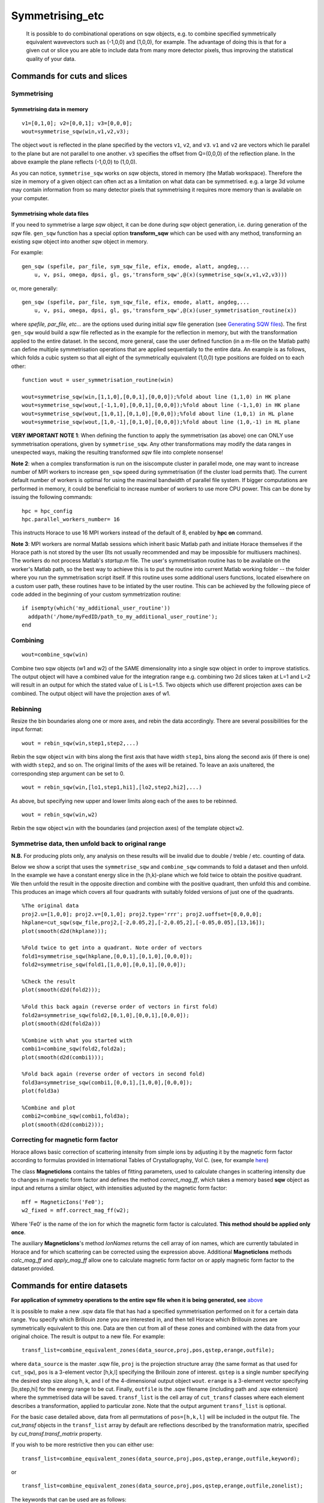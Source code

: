 ################
Symmetrising_etc
################

 It is possible to do combinational operations on sqw objects, e.g. to combine specified symmetrically equivalent wavevectors such as (-1,0,0) and (1,0,0), for example. The advantage of doing this is that for a given cut or slice you are able to include data from many more detector pixels, thus improving the statistical quality of your data.


Commands for cuts and slices
============================


Symmetrising
************

Symmetrising data in memory
---------------------------

::

   v1=[0,1,0]; v2=[0,0,1]; v3=[0,0,0];
   wout=symmetrise_sqw(win,v1,v2,v3);


The object ``wout`` is reflected in the plane specified by the vectors ``v1``, ``v2``, and ``v3``. ``v1`` and ``v2`` are vectors which lie parallel to the plane but are not parallel to one another. ``v3`` specifies the offset from Q=(0,0,0) of the reflection plane. In the above example the plane reflects (-1,0,0) to (1,0,0).

As you can notice, ``symmetrise_sqw`` works on *sqw* objects, stored in memory (the Matlab workspace). Therefore the size in memory of a given object can often act as a limitation on what data can be symmetrised. e.g. a large 3d volume may contain information from so many detector pixels that symmetrising it requires more memory than is available on your computer.

Symmetrising whole data files
-----------------------------

If you need to symmetrise a large *sqw* object, it can be done during *sqw* object generation, i.e. during generation of the *sqw* file. ``gen_sqw`` function has a special option **transform_sqw** which can be used with any method, transforming an existing *sqw* object into another *sqw* object in memory.

For example:

::

   gen_sqw (spefile, par_file, sym_sqw_file, efix, emode, alatt, angdeg,...
       u, v, psi, omega, dpsi, gl, gs,'transform_sqw',@(x)(symmetrise_sqw(x,v1,v2,v3)))


or, more generally:

::

   gen_sqw (spefile, par_file, sym_sqw_file, efix, emode, alatt, angdeg,...
       u, v, psi, omega, dpsi, gl, gs,'transform_sqw',@(x)(user_symmetrisation_routine(x))


where *spefile, par_file, etc...* are the options used during initial *sqw* file generation (see `Generating SQW files <Generating_SQW_files>`__). The first ``gen_sqw`` would build a *sqw* file reflected as in the example for the reflection in memory, but with the transformation applied to the entire dataset. In the second, more general, case the user defined function (in a m-file on the Matlab path) can define multiple symmetrisation operations that are applied sequentially to the entire data. An example is as follows, which folds a cubic system so that all eight of the symmetrically equivalent (1,0,0) type positions are folded on to each other:

::

   function wout = user_symmetrisation_routine(win)

   wout=symmetrise_sqw(win,[1,1,0],[0,0,1],[0,0,0]);%fold about line (1,1,0) in HK plane
   wout=symmetrise_sqw(wout,[-1,1,0],[0,0,1],[0,0,0]);%fold about line (-1,1,0) in HK plane
   wout=symmetrise_sqw(wout,[1,0,1],[0,1,0],[0,0,0]);%fold about line (1,0,1) in HL plane
   wout=symmetrise_sqw(wout,[1,0,-1],[0,1,0],[0,0,0]);%fold about line (1,0,-1) in HL plane


**VERY IMPORTANT NOTE 1**: When defining the function to apply the symmetrisation (as above) one can ONLY use symmetrisation operations, given by ``symmetrise_sqw``. Any other transformations may modify the data ranges in unexpected ways, making the resulting transformed *sqw* file into complete nonsense!


**Note 2**: when a complex transformation is run on the isiscompute cluster in parallel mode, one may want to increase number of MPI workers to increase ``gen_sqw`` speed during symmetrisation (if the cluster load permits that). The current default number of workers is optimal for using the maximal bandwidth of parallel file system. If bigger computations are performed in memory, it could be beneficial to increase number of workers to use more CPU power. This can be done by issuing the following commands:

::

   hpc = hpc_config
   hpc.parallel_workers_number= 16


This instructs Horace to use 16 MPI workers instead of the default of 8, enabled by **hpc on** command.

**Note 3**: MPI workers are normal Matlab sessions which inherit basic Matlab path and initiate Horace themselves if the Horace path is not stored by the user (Its not usually recommended and may be impossible for multiusers machines). The workers do not process Matlab's *startup.m* file. The user's symmetrisation routine has to be available on the worker's Matlab path, so the best way to achieve this is to put the routine into current Matlab working folder -- the folder where you run the symmetrisation script itself. If this routine uses some additional users functions, located elsewhere on a custom user path, these routines have to be intiated by the user routine. This can be achieved by the following piece of code added in the beginning of your custom symmetrization routine:

::

   if isempty(which('my_additional_user_routine'))
     addpath('/home/myFedID/path_to_my_additional_user_routine');
   end


Combining
*********

::

   wout=combine_sqw(win)


Combine two sqw objects (w1 and w2) of the SAME dimensionality into a single sqw object in order to improve statistics. The output object will have a combined value for the integration range e.g. combining two 2d slices taken at L=1 and L=2 will result in an output for which the stated value of L is L=1.5. Two objects which use different projection axes can be combined. The output object will have the projection axes of w1.

Rebinning
*********

Resize the bin boundaries along one or more axes, and rebin the data accordingly. There are several possibilities for the input format:

::

   wout = rebin_sqw(win,step1,step2,...)


Rebin the sqw object ``win`` with bins along the first axis that have width ``step1``, bins along the second axis (if there is one) with width ``step2``, and so on. The original limits of the axes will be retained. To leave an axis unaltered, the corresponding step argument can be set to 0.

::

   wout = rebin_sqw(win,[lo1,step1,hi1],[lo2,step2,hi2],...)


As above, but specifying new upper and lower limits along each of the axes to be rebinned.

::

   wout = rebin_sqw(win,w2)


Rebin the sqw object ``win`` with the boundaries (and projection axes) of the template object ``w2``.


Symmetrise data, then unfold back to original range
***************************************************

**N.B.** For producing plots only, any analysis on these results will be invalid due to double / treble / etc. counting of data.

Below we show a script that uses the ``symmetrise_sqw`` and ``combine_sqw`` commands to fold a dataset and then unfold. In the example we have a constant energy slice in the (h,k)-plane which we fold twice to obtain the positive quadrant. We then unfold the result in the opposite direction and combine with the positive quadrant, then unfold this and combine. This produces an image which covers all four quadrants with suitably folded versions of just one of the quadrants.

::

   %The original data
   proj2.u=[1,0,0]; proj2.v=[0,1,0]; proj2.type='rrr'; proj2.uoffset=[0,0,0,0];
   hkplane=cut_sqw(sqw_file,proj2,[-2,0.05,2],[-2,0.05,2],[-0.05,0.05],[13,16]);
   plot(smooth(d2d(hkplane)));

   %Fold twice to get into a quadrant. Note order of vectors
   fold1=symmetrise_sqw(hkplane,[0,0,1],[0,1,0],[0,0,0]);
   fold2=symmetrise_sqw(fold1,[1,0,0],[0,0,1],[0,0,0]);

   %Check the result
   plot(smooth(d2d(fold2)));

   %Fold this back again (reverse order of vectors in first fold)
   fold2a=symmetrise_sqw(fold2,[0,1,0],[0,0,1],[0,0,0]);
   plot(smooth(d2d(fold2a)))

   %Combine with what you started with
   combi1=combine_sqw(fold2,fold2a);
   plot(smooth(d2d(combi1)));

   %Fold back again (reverse order of vectors in second fold)
   fold3a=symmetrise_sqw(combi1,[0,0,1],[1,0,0],[0,0,0]);
   plot(fold3a)

   %Combine and plot
   combi2=combine_sqw(combi1,fold3a);
   plot(smooth(d2d(combi2)));


Correcting for magnetic form factor
***********************************

Horace allows basic correction of scattering intensity from simple ions by adjusting it by the magnetic form factor according to formulas provided in International Tables of Crystallography, Vol C. (see, for example `here <https://www.ill.eu/sites/ccsl/ffacts/ffachtml.html>`__)

The class **MagneticIons** contains the tables of fitting parameters, used to calculate changes in scattering intensity due to changes in magnetic form factor and defines the method *correct_mag_ff*, which takes a memory based **sqw** object as input and returns a similar object, with intensities adjusted by the magnetic form factor:

::

   mff = MagneticIons('Fe0');
   w2_fixed = mff.correct_mag_ff(w2);


Where 'Fe0' is the name of the ion for which the magnetic form factor is calculated. **This method should be applied only once**.

The auxiliary **MagneticIons**'s method *IonNames* returns the cell array of ion names, which are currently tabulated in Horace and for which scattering can be corrected using the expression above. Additional **MagneticIons** methods *calc_mag_ff* and *apply_mag_ff* allow one to calculate magnetic form factor on or apply magnetic form factor to the dataset provided.

Commands for entire datasets
============================


**For application of symmetry operations to the entire sqw file when it is being generated, see** `above <Symmetrising_etc#Symmetrising_whole_data_files>`__

It is possible to make a new .sqw data file that has had a specified symmetrisation performed on it for a certain data range. You specify which Brillouin zone you are interested in, and then tell Horace which Brillouin zones are symmetrically equivalent to this one. Data are then cut from all of these zones and combined with the data from your original choice. The result is output to a new file. For example:

::

   transf_list=combine_equivalent_zones(data_source,proj,pos,qstep,erange,outfile);


where ``data_source`` is the master .sqw file, ``proj`` is the projection structure array (the same format as that used for ``cut_sqw``), ``pos`` is a 3-element vector [h,k,l] specifying the Brillouin zone of interest. ``qstep`` is a single number specifying the desired step size along h, k, and l of the 4-dimensional output object ``wout``. ``erange`` is a 3-element vector specifying [lo,step,hi] for the energy range to be cut. Finally, ``outfile`` is the .sqw filename (including path and .sqw extension) where the symmetrised data will be saved. ``transf_list`` is the cell array of ``cut_transf`` classes where each element describes a transformation, applied to particular zone. Note that the output argument ``transf_list`` is optional.

For the basic case detailed above, data from all permutations of ``pos=[h,k,l]`` will be included in the output file. The *cut_transf* objects in the ``transf_list`` array by default are reflections described by the transformation matrix, specified by *cut_transf.transf_matrix* property.

If you wish to be more restrictive then you can either use:

::

   transf_list=combine_equivalent_zones(data_source,proj,pos,qstep,erange,outfile,keyword);


or

::

   transf_list=combine_equivalent_zones(data_source,proj,pos,qstep,erange,outfile,zonelist);


The keywords that can be used are as follows:

- ``-ab``
- ``-ac``
- ``-bc``
- ``-cyclic``
- ``-cycwithneg``

``-ab``
   combines all equivalent zones with the same value of L (i.e. (H,K,L), (-H,K,L), (H,-K,L), (-H,-K,L), (K,H,L), (-K,H,L), (K,-H,L), and (-K,-H,L)). ``-ac`` combines all equivalent zones with the same K, and ``-bc`` combines equivalent zones with the same H.

``-cyclic``
   combines all equivalent zones that are cyclic permutations of (H,K,L) **with no sign changes**, whereas ``-cycwithneg`` **does** include sign changes.

If you wish to specify which zones to combine manually, this can be done by specifying the argument ``zonelist``. This is a cell array, with each element a 3-element vector. For example you might have ``pos=[1,2,3]``, and ``zonelist={[1,2,3],[3,2,1],[2,3,1],[2,1,3],[3,1,2]}``.


Advanced usage
**************

By default ``combine_equivalent_zones`` generates a set of reflections, transforming equivalent zones into the target one. For specified Brillouin zones the user can modify transformations to use symmetry, specific to his or her problem. E.g, one can specify shifts, which use the symmetry of the reciprocal lattice to unite various zones together. To combine zones, located at inequivalent hkl positions one may need to apply a correction function. The script below gives the example of combining all equivalent zones and correcting for the magnetic form factor. The shift transformation is defined by the **symmetry_type** keyword, and the function to apply to each zone before combining is specified by the keyword **correct_fun**.

::

   data_source= fullfile(pwd,'Data','Fe_ei200.sqw');
   proj.u = [1,0,0];
   proj.v = [0,1,0];

   % move all zones into the centre.
   pos = [0,0,0];

   % define function to fix magnetic form-factor different for <1,1,0> and <2,0,0> zones.
   mff = MagneticIons('Fe0');
   fixer = @(ws)(mff.fix_magnetic_ff(ws));

   erange = [0,2,200];
   outfile = fullfile(pwd,'Data','Fe_ei200shift110allSymmetries.sqw');

   % all zones to combine
   zonelist = {[1,1,0],[1,-1,0],[-1,1,0],[0,1,1],[0,1,-1],[0,-1,1],...
       [1,0,1],[1,0,-1],[-1,0,1]},...
       [2,0,0],[-2,0,0],[0,2,0],[0,-2,0],[0,0,2],[0,0,2]};
   %
   tansf_list = combine_equivalent_zones(data_source,proj,pos,...
       0.01,erange,outfile,zonelist,...
       'symmetry_type','shift','correct_fun',fixer);


**symmetry_type** currently can be *sigma* (for reflections) or *shift* (for moving different zones).

The sample script above also generates duplicated pixels, as the [2,0,0] zones are moved into [0,0,0] positions and the same zones at the edges of the cuts (e.g [1,1,0]+-1) will be accounted for twice. The direction of the projection should be changed to avoid this.

Limitations
***********

- At present ``symmetrise_sqw``, ``combine_sqw``, and ``rebin_sqw`` work ONLY for sqw objects, since they require access to individual detector pixel information. The functions will work for any dimensionality of object, however.

- ``combine_equivalent_zones`` has to perform some memory and hdd-access intensive calculations, which should ideally be performed on `high performance computing cluster <http://www.isis.stfc.ac.uk/groups/excitations/data-analysis-computers/connecting-to-isiscomputendrlacuk-using-nomachine15120.html>`__. The amount of memory used by the code is controlled by **hor_config** parameter **mem_chunk_size** and is approximately 10 times larger then the amount, specified by this parameter.
